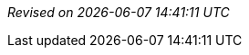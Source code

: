 ////
Revision information template.
Add this to the end of every document.
////

_Revised on {localdate} {localtime}_